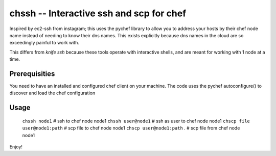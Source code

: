 =========================================
chssh -- Interactive ssh and scp for chef
=========================================

Inspired by ec2-ssh from instagram; this uses the pychef library to allow you to address your hosts by their chef node name instead of needing to know their dns names. This exists explicitly because dns names in the cloud are so exceedingly painful to work with.

This differs from `knife ssh` because these tools operate with interactive shells, and are meant for working with 1 node at a time.

Prerequisities
--------------

You need to have an installed and configured chef client on your machine. The code uses the pychef autoconfigure() to discover and load the chef configuration

Usage
-----

        ``chssh node1``   # ssh to chef node node1
        ``chssh user@node1``  # ssh as user to chef node node1
        ``chscp file user@node1:path`` # scp file to chef node node1
        ``chscp user@node1:path`` . # scp file from chef node node1

Enjoy!